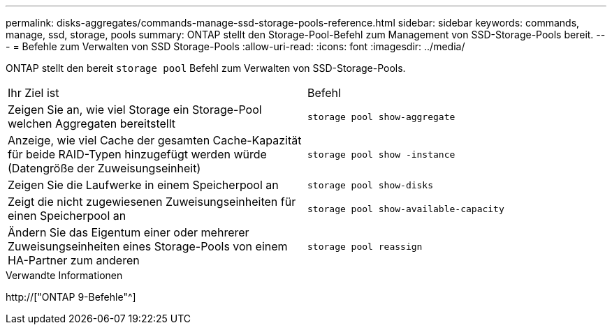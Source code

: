 ---
permalink: disks-aggregates/commands-manage-ssd-storage-pools-reference.html 
sidebar: sidebar 
keywords: commands, manage, ssd, storage, pools 
summary: ONTAP stellt den Storage-Pool-Befehl zum Management von SSD-Storage-Pools bereit. 
---
= Befehle zum Verwalten von SSD Storage-Pools
:allow-uri-read: 
:icons: font
:imagesdir: ../media/


[role="lead"]
ONTAP stellt den bereit `storage pool` Befehl zum Verwalten von SSD-Storage-Pools.

|===


| Ihr Ziel ist | Befehl 


 a| 
Zeigen Sie an, wie viel Storage ein Storage-Pool welchen Aggregaten bereitstellt
 a| 
`storage pool show-aggregate`



 a| 
Anzeige, wie viel Cache der gesamten Cache-Kapazität für beide RAID-Typen hinzugefügt werden würde (Datengröße der Zuweisungseinheit)
 a| 
`storage pool show -instance`



 a| 
Zeigen Sie die Laufwerke in einem Speicherpool an
 a| 
`storage pool show-disks`



 a| 
Zeigt die nicht zugewiesenen Zuweisungseinheiten für einen Speicherpool an
 a| 
`storage pool show-available-capacity`



 a| 
Ändern Sie das Eigentum einer oder mehrerer Zuweisungseinheiten eines Storage-Pools von einem HA-Partner zum anderen
 a| 
`storage pool reassign`

|===
.Verwandte Informationen
http://["ONTAP 9-Befehle"^]

